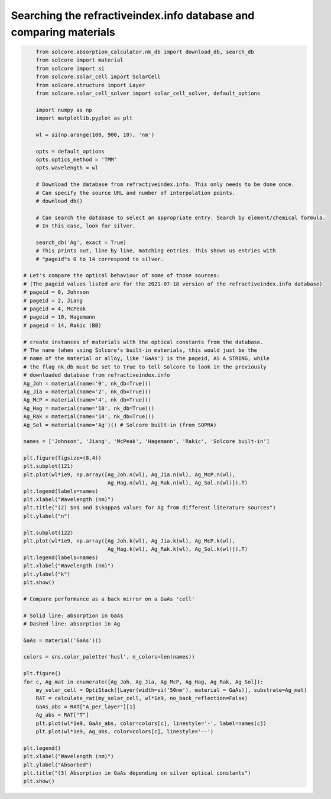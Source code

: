 Searching the refractiveindex.info database and comparing materials
===================================================================

.. image:: Ag_n.png
   :width: 40%
.. image:: Ag_k.png
   :width: 40%
.. image:: Ag_GaAs_abs.png
   :width: 40%


.. code-block:: Python

	from solcore.absorption_calculator.nk_db import download_db, search_db
	from solcore import material
	from solcore import si
	from solcore.solar_cell import SolarCell
	from solcore.structure import Layer
	from solcore.solar_cell_solver import solar_cell_solver, default_options

	import numpy as np
	import matplotlib.pyplot as plt

	wl = si(np.arange(100, 900, 10), 'nm')

	opts = default_options
	opts.optics_method = 'TMM'
	opts.wavelength = wl

	# Download the database from refractiveindex.info. This only needs to be done once.
	# Can specify the source URL and number of interpolation points.
	# download_db()

	# Can search the database to select an appropriate entry. Search by element/chemical formula.
	# In this case, look for silver.

	search_db('Ag', exact = True)
	# This prints out, line by line, matching entries. This shows us entries with
	# "pageid"s 0 to 14 correspond to silver.

    # Let's compare the optical behaviour of some of those sources:
    # (The pageid values listed are for the 2021-07-18 version of the refractiveindex.info database)
    # pageid = 0, Johnson
    # pageid = 2, Jiang
    # pageid = 4, McPeak
    # pageid = 10, Hagemann
    # pageid = 14, Rakic (BB)

    # create instances of materials with the optical constants from the database.
    # The name (when using Solcore's built-in materials, this would just be the
    # name of the material or alloy, like 'GaAs') is the pageid, AS A STRING, while
    # the flag nk_db must be set to True to tell Solcore to look in the previously
    # downloaded database from refractiveindex.info
    Ag_Joh = material(name='0', nk_db=True)()
    Ag_Jia = material(name='2', nk_db=True)()
    Ag_McP = material(name='4', nk_db=True)()
    Ag_Hag = material(name='10', nk_db=True)()
    Ag_Rak = material(name='14', nk_db=True)()
    Ag_Sol = material(name='Ag')() # Solcore built-in (from SOPRA)

    names = ['Johnson', 'Jiang', 'McPeak', 'Hagemann', 'Rakic', 'Solcore built-in']

    plt.figure(figsize=(8,4))
    plt.subplot(121)
    plt.plot(wl*1e9, np.array([Ag_Joh.n(wl), Ag_Jia.n(wl), Ag_McP.n(wl),
                               Ag_Hag.n(wl), Ag_Rak.n(wl), Ag_Sol.n(wl)]).T)
    plt.legend(labels=names)
    plt.xlabel("Wavelength (nm)")
    plt.title("(2) $n$ and $\kappa$ values for Ag from different literature sources")
    plt.ylabel("n")

    plt.subplot(122)
    plt.plot(wl*1e9, np.array([Ag_Joh.k(wl), Ag_Jia.k(wl), Ag_McP.k(wl),
                               Ag_Hag.k(wl), Ag_Rak.k(wl), Ag_Sol.k(wl)]).T)
    plt.legend(labels=names)
    plt.xlabel("Wavelength (nm)")
    plt.ylabel("k")
    plt.show()

    # Compare performance as a back mirror on a GaAs 'cell'

    # Solid line: absorption in GaAs
    # Dashed line: absorption in Ag

    GaAs = material('GaAs')()

    colors = sns.color_palette('husl', n_colors=len(names))

    plt.figure()
    for c, Ag_mat in enumerate([Ag_Joh, Ag_Jia, Ag_McP, Ag_Hag, Ag_Rak, Ag_Sol]):
        my_solar_cell = OptiStack([Layer(width=si('50nm'), material = GaAs)], substrate=Ag_mat)
        RAT = calculate_rat(my_solar_cell, wl*1e9, no_back_reflection=False)
        GaAs_abs = RAT["A_per_layer"][1]
        Ag_abs = RAT["T"]
        plt.plot(wl*1e9, GaAs_abs, color=colors[c], linestyle='-', label=names[c])
        plt.plot(wl*1e9, Ag_abs, color=colors[c], linestyle='--')

    plt.legend()
    plt.xlabel("Wavelength (nm)")
    plt.ylabel("Absorbed")
    plt.title("(3) Absorption in GaAs depending on silver optical constants")
    plt.show()


